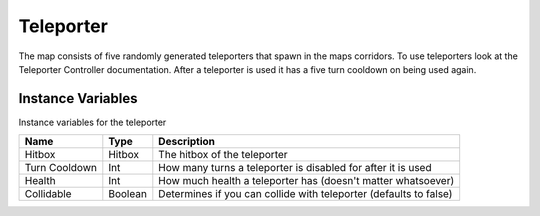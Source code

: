 ===========
Teleporter
===========

The map consists of five randomly generated teleporters that spawn in the maps corridors. To use teleporters look at the Teleporter Controller documentation.
After a teleporter is used it has a five turn cooldown on being used again.

Instance Variables
------------------

Instance variables for the teleporter

============== ========== ==============
 Name           Type       Description
============== ========== ==============
Hitbox          Hitbox     The hitbox of the teleporter
Turn Cooldown   Int        How many turns a teleporter is disabled for after it is used
Health          Int        How much health a teleporter has (doesn't matter whatsoever)
Collidable      Boolean    Determines if you can collide with teleporter (defaults to false)
============== ========== ==============




